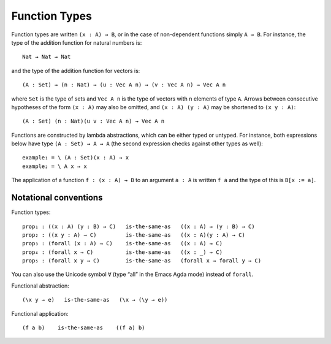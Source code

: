 ..
  ::
  {-# OPTIONS --allow-unsolved-metas #-}
  module language.function-types where

  open import language.built-ins

  data Vec (A : Set) : Nat → Set where
    nil : {n : Nat} → Vec A n
    cons : {n : Nat} (a : A) (as : Vec A n) → Vec A (suc n)

  _is-the-same-as_ = _≡_

.. _function-types:

**************
Function Types
**************

Function types are written ``(x : A) → B``, or in the case of non-dependent functions simply ``A → B``. For instance, the type of the addition function for natural numbers is:

..
  ::
  example-hidden₁ : Set
  example-hidden₁ =

::

    Nat → Nat → Nat

and the type of the addition function for vectors is:

..
  ::
  example-hidden₂ : Set₁
  example-hidden₂ =

::

    (A : Set) → (n : Nat) → (u : Vec A n) → (v : Vec A n) → Vec A n

where ``Set`` is the type of sets and ``Vec A n`` is the type of vectors with ``n`` elements of type ``A``. Arrows between consecutive hypotheses of the form ``(x : A)`` may also be omitted, and ``(x : A) (y : A)`` may be shortened to ``(x y : A)``:

..
  ::
  example-hidden₃ : Set₁
  example-hidden₃ =

::

    (A : Set) (n : Nat)(u v : Vec A n) → Vec A n

Functions are constructed by lambda abstractions, which can be either typed or untyped. For instance, both expressions below have type ``(A : Set) → A → A`` (the second expression checks against other types as well):

..
  ::
  example₁ example₂ : (A : Set) (x : A) → A

::


  example₁ = \ (A : Set)(x : A) → x
  example₂ = \ A x → x

The application of a function ``f : (x : A) → B`` to an argument ``a : A`` is written ``f a`` and the type of this is ``B[x := a]``.

Notational conventions
----------------------

Function types:

..
  ::
  module hidden₁ (A B C : Set) where

::

    prop₁ : ((x : A) (y : B) → C)   is-the-same-as   ((x : A) → (y : B) → C)
    prop₂ : ((x y : A) → C)         is-the-same-as   ((x : A)(y : A) → C)
    prop₃ : (forall (x : A) → C)    is-the-same-as   ((x : A) → C)
    prop₄ : (forall x → C)          is-the-same-as   ((x : _) → C)
    prop₅ : (forall x y → C)        is-the-same-as   (forall x → forall y → C)

..
  ::
    prop₁ = refl
    prop₂ = refl
    prop₃ = refl
    prop₄ = refl
    prop₅ = refl

You can also use the Unicode symbol ``∀`` (type “\all” in the Emacs Agda mode) instead of ``forall``.

Functional abstraction:

..
  ::
  prop-hidden₁ : (A : Set) (e : A) →

::

      (\x y → e)   is-the-same-as   (\x → (\y → e))

..
  ::
  prop-hidden₁ _ _ = refl


Functional application:

..
  ::
  prop-hidden₅ : (A B C : Set) (f : A → B → C) (a : A) (b : B) →

::

     (f a b)    is-the-same-as    ((f a) b)

..
  ::
  prop-hidden₅ _ _ _ _ _ _ = refl
